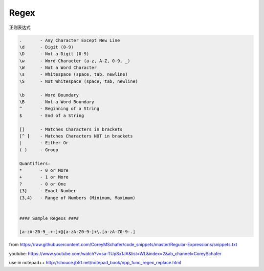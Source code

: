 =======================
Regex
=======================

正则表达式


.. code:: text

  .       - Any Character Except New Line
  \d      - Digit (0-9)
  \D      - Not a Digit (0-9)
  \w      - Word Character (a-z, A-Z, 0-9, _)
  \W      - Not a Word Character
  \s      - Whitespace (space, tab, newline)
  \S      - Not Whitespace (space, tab, newline)

  \b      - Word Boundary
  \B      - Not a Word Boundary
  ^       - Beginning of a String
  $       - End of a String

  []      - Matches Characters in brackets
  [^ ]    - Matches Characters NOT in brackets
  |       - Either Or
  ( )     - Group

  Quantifiers:
  *       - 0 or More
  +       - 1 or More
  ?       - 0 or One
  {3}     - Exact Number
  {3,4}   - Range of Numbers (Minimum, Maximum)


  #### Sample Regexs ####

  [a-zA-Z0-9_.+-]+@[a-zA-Z0-9-]+\.[a-zA-Z0-9-.]
  
  
from https://raw.githubusercontent.com/CoreyMSchafer/code_snippets/master/Regular-Expressions/snippets.txt
  
youtube: https://www.youtube.com/watch?v=sa-TUpSx1JA&list=WL&index=2&ab_channel=CoreySchafer
 
use in notepad++ http://shouce.jb51.net/notepad_book/npp_func_regex_replace.html

